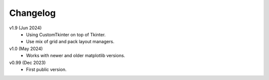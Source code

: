 Changelog
---------

v1.9 (Jun 2024)
    * Using CustomTkinter on top of Tkinter.
    * Use mix of grid and pack layout managers.

v1.0 (May 2024)
    * Works with newer and older matplotlib versions.

v0.99 (Dec 2023)
    * First public version.
